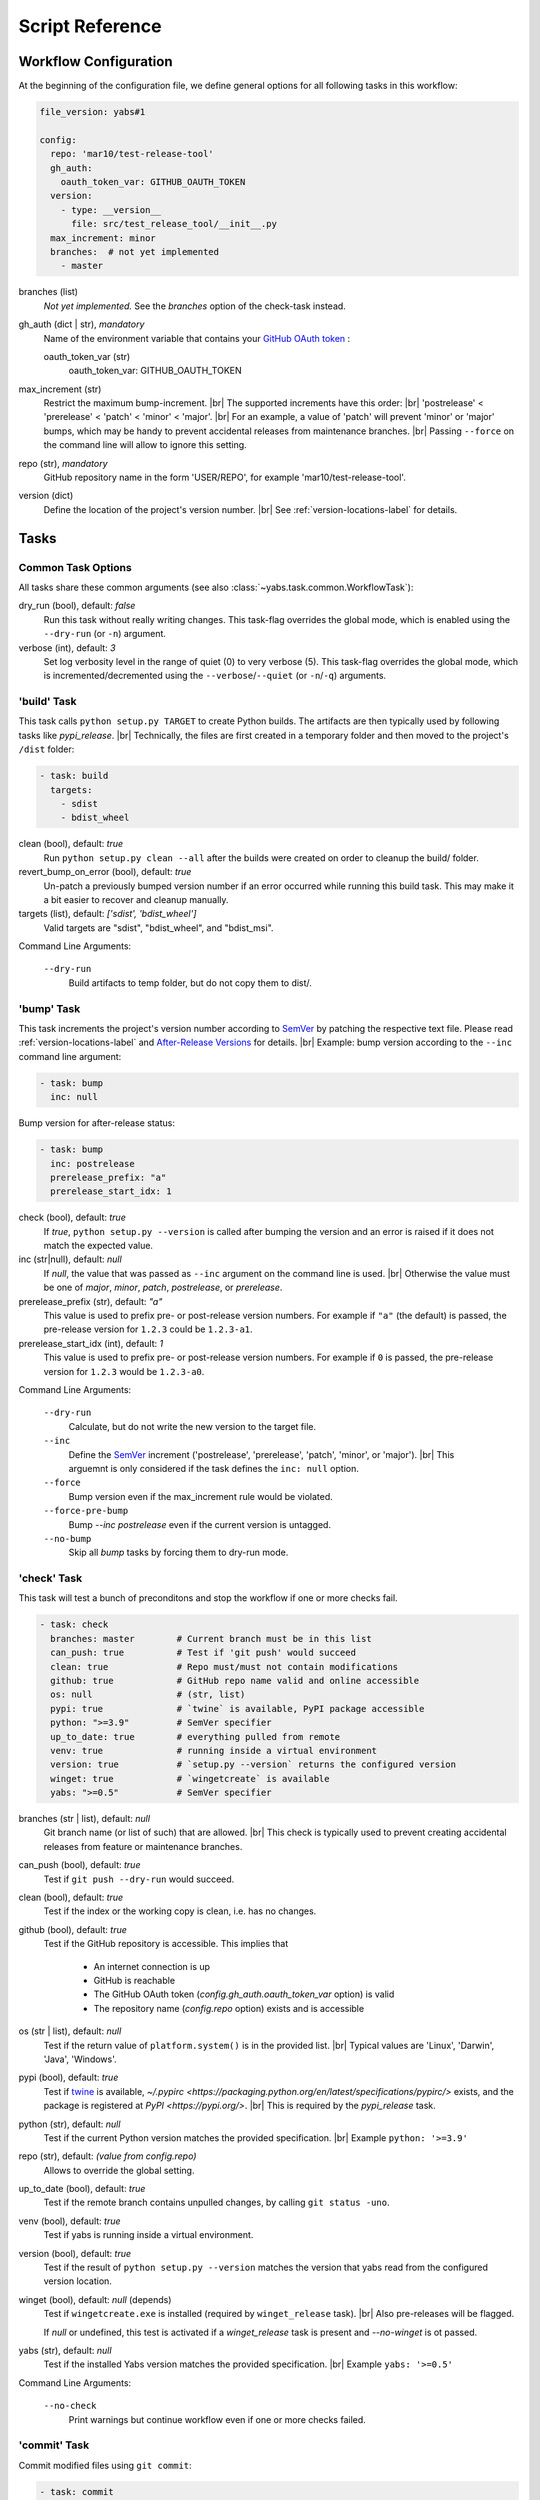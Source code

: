 ----------------
Script Reference
----------------

Workflow Configuration
======================

At the beginning of the configuration file, we define general options
for all following tasks in this workflow:

.. code-block:: yaml

    file_version: yabs#1

    config:
      repo: 'mar10/test-release-tool'
      gh_auth:
        oauth_token_var: GITHUB_OAUTH_TOKEN
      version:
        - type: __version__
          file: src/test_release_tool/__init__.py
      max_increment: minor
      branches:  # not yet implemented
        - master

branches (list)
    *Not yet implemented.* See the *branches* option of the check-task instead.

gh_auth (dict | str), *mandatory*
    Name of the environment variable that contains your
    `GitHub OAuth token <https://docs.github.com/en/github/extending-github/git-automation-with-oauth-tokens>`_ :

    oauth_token_var (str)
        oauth_token_var: GITHUB_OAUTH_TOKEN

max_increment (str)
    Restrict the maximum bump-increment. |br|
    The supported increments have this order: |br|
    'postrelease' < 'prerelease' < 'patch' < 'minor' < 'major'. |br|
    For an example, a value of 'patch' will prevent 'minor' or 'major' bumps,
    which may be handy to prevent accidental releases from maintenance
    branches. |br|
    Passing ``--force`` on the command line will allow to ignore this setting.

repo (str), *mandatory*
    GitHub repository name in the form 'USER/REPO', for example
    'mar10/test-release-tool'.

version (dict)
    Define the location of the project's version number. |br|
    See :ref:`version-locations-label` for details.


Tasks
=====

Common Task Options
-------------------
All tasks share these common arguments
(see also :class:`~yabs.task.common.WorkflowTask`):

dry_run (bool), default: *false*
    Run this task without really writing changes.
    This task-flag overrides the global mode, which is enabled using the
    ``--dry-run`` (or ``-n``) argument.

verbose (int), default: *3*
    Set log verbosity level in the range of quiet (0) to very verbose (5).
    This task-flag overrides the global mode, which is incremented/decremented
    using the ``--verbose``/``--quiet`` (or ``-n``/``-q``) arguments.


'build' Task
------------

This task calls ``python setup.py TARGET`` to create Python builds. The artifacts
are then typically used by following tasks like *pypi_release*. |br|
Technically, the files are first created in a temporary folder and then moved
to the project's ``/dist`` folder:

.. code-block:: yaml

    - task: build
      targets:
        - sdist
        - bdist_wheel

clean (bool), default: *true*
    Run ``python setup.py clean --all`` after the builds were created on order
    to cleanup the build/ folder.
revert_bump_on_error (bool), default: *true*
    Un-patch a previously bumped version number if an error occurred while
    running this build task.
    This may make it a bit easier to recover and cleanup manually.
targets (list), default: *['sdist', 'bdist_wheel']*
    Valid targets are "sdist", "bdist_wheel", and "bdist_msi".

Command Line Arguments:

    ``--dry-run``
        Build artifacts to temp folder, but do not copy them to dist/.


'bump' Task
-----------

This task increments the project's version number according to
`SemVer <https://semver.org>`_ by patching the respective text file.
Please read :ref:`version-locations-label` and
`After-Release Versions </en/latest/ug_tutorial.html#after-release-versions>`_
for details. |br|
Example: bump version according to the ``--inc`` command line argument:

.. code-block:: yaml

    - task: bump
      inc: null

Bump version for after-release status:

.. code-block:: yaml

    - task: bump
      inc: postrelease
      prerelease_prefix: "a"
      prerelease_start_idx: 1

check (bool), default: *true*
    If *true*, ``python setup.py --version`` is called after bumping the version
    and an error is raised if it does not match the expected value.

inc (str|null), default: *null*
    If *null*, the value that was passed as ``--inc`` argument on the command
    line is used. |br|
    Otherwise the value must be one of *major*, *minor*, *patch*,
    *postrelease*, or *prerelease*.

prerelease_prefix (str), default: *"a"*
    This value is used to prefix pre- or post-release version numbers.
    For example if ``"a"`` (the default) is passed, the pre-release version
    for ``1.2.3`` could be ``1.2.3-a1``.

prerelease_start_idx (int), default: *1*
    This value is used to prefix pre- or post-release version numbers.
    For example if ``0`` is passed, the pre-release version
    for ``1.2.3`` would be ``1.2.3-a0``.

Command Line Arguments:

    ``--dry-run``
        Calculate, but do not write the new version to the target file.
    ``--inc``
        Define the `SemVer <https://semver.org>`_ increment ('postrelease',
        'prerelease', 'patch', 'minor', or 'major'). |br|
        This arguemnt is only considered if the task defines the ``inc: null``
        option.
    ``--force``
        Bump version even if the max_increment rule would be violated.
    ``--force-pre-bump``
        Bump `--inc postrelease` even if the current version is untagged.
    ``--no-bump``
        Skip all *bump* tasks by forcing them to dry-run mode.


'check' Task
------------

This task will test a bunch of preconditons and stop the workflow if one or more
checks fail.

.. code-block:: yaml

    - task: check
      branches: master        # Current branch must be in this list
      can_push: true          # Test if 'git push' would succeed
      clean: true             # Repo must/must not contain modifications
      github: true            # GitHub repo name valid and online accessible
      os: null                # (str, list)
      pypi: true              # `twine` is available, PyPI package accessible
      python: ">=3.9"         # SemVer specifier
      up_to_date: true        # everything pulled from remote
      venv: true              # running inside a virtual environment
      version: true           # `setup.py --version` returns the configured version
      winget: true            # `wingetcreate` is available
      yabs: ">=0.5"           # SemVer specifier

branches (str | list), default: *null*
    Git branch name (or list of such) that are allowed. |br|
    This check is typically used to prevent creating accidental releases from
    feature or maintenance branches.

can_push (bool), default: *true*
    Test if ``git push --dry-run`` would succeed.

clean (bool), default: *true*
    Test if the index or the working copy is clean, i.e. has no changes.

github (bool), default: *true*
    Test if the GitHub repository is accessible. This implies that

       - An internet connection is up
       - GitHub is reachable
       - The GitHub OAuth token (`config.gh_auth.oauth_token_var` option) is valid
       - The repository name (`config.repo` option) exists and is accessible

os (str | list), default: *null*
    Test if the return value of ``platform.system()`` is in the provided list. |br|
    Typical values are 'Linux', 'Darwin', 'Java', 'Windows'.

pypi (bool), default: *true*
    Test if `twine <https://twine.readthedocs.io>`_ is available, 
    `~/.pypirc <https://packaging.python.org/en/latest/specifications/pypirc/>`
    exists, and the package is registered at `PyPI <https://pypi.org/>`. |br|
    This is required by the *pypi_release* task.

python (str), default: *null*
    Test if the current Python version matches the provided specification. |br|
    Example ``python: '>=3.9'``

repo (str), default: *(value from config.repo)*
    Allows to override the global setting.

up_to_date (bool), default: *true*
    Test if the remote branch contains unpulled changes, by calling
    ``git status -uno``.

venv (bool), default: *true*
    Test if yabs is running inside a virtual environment.

version (bool), default: *true*
    Test if the result of ``python setup.py --version`` matches the version
    that yabs read from the configured version location.

winget (bool), default: *null* (depends)
    Test if ``wingetcreate.exe`` is installed (required by ``winget_release`` task). |br|
    Also pre-releases will be flagged.

    If `null` or undefined, this test is activated if a `winget_release` task
    is present and `--no-winget` is ot passed.

yabs (str), default: *null*
    Test if the installed Yabs version matches the provided specification. |br|
    Example ``yabs: '>=0.5'``

Command Line Arguments:

    ``--no-check``
        Print warnings but continue workflow even if one or more checks failed.


'commit' Task
-------------

Commit modified files using ``git commit``:

.. code-block:: yaml

    - task: commit
      add_known: true
      message: |
        Bump version to {version}

add (list), default: *[]*
    Optional list of files and patterns to add to the index.

add_known (bool), default: *true*
    Commit with --all option (commit all changed files).

message (str), default: *'Bump version to {version}'*
    Commit message. |br|
    Context macros are expanded, e.g. '{version}', ...
    See :ref:`template-macros-label` for details. |br|
    Tip: when using `Travis <https://travis-ci.org>`_, a '[ci skip]' substring
    tells travis to ignore this commit.

Command Line Arguments:

    ``--dry-run``
        Pass ``--dry-run`` to git commands.


'exec' Task
-----------

Run a shell command using
`subprocess.run() <https://docs.python.org/3/library/subprocess.html#subprocess.run>`_,
for example ``tox -e lint``:

.. code-block:: yaml

    - task: exec
      args: ["tox", "-e", "lint"]
      always: true            # `true`: run even in dry-run mode
      silent: true            # `true`: suppress final printing of process output
      ignore_errors: false    # `true`: show warning, but proceed on errors (exit code != 0)
      timeout: 60.0           # Kill process after <n> seconds

add_artifacts (dict), default: *null*

    Check folder for files that were created by the shell command and add them 
    as artifact for downstream tasks.
    
    .. code-block:: yaml
    
    - add_artifacts:  # Add new files if any
      folder: "dist"  
      matches:
      bdist_msi: '.*\.msi'
   

args (list), mandatory
    List of command line parts.

always (bool), default: *false*
    If true, this command will also be run in dry-run mode.

dry_run_args (list), default: *null*
    List of command line parts that will be used instead of the `exec.args`
    option when dry-run mode is active. |br|
    Otherwise in dry-run mode only the command line args are printed.

ignore_errors (bool), default: *false*
    If true, error code != 0 will be ignored (yabs would stop otherwise).

log_start (bool), default: *true*
    If true, 'Running xxx...' is printed before calling the actual script.

silent (bool), default: *false*
    Controls whether the process output will be printed to the console *after*
    the command finished. |br|
    *false*: Always print output after the command finished. |br|
    *true*: Print output only when errors occured (return code != 0). |br|
    NOTE: A summary line is always printed. |br|
    NOTE: For long-running tasks, *streamed: true* may be a better option.

streamed (bool), default: *null*
    Poll and log output *while* the process is running. |br|
    *true* enable polling (mutually exclusive with *silent: false*). |br|
    *false* disable polling. |br|
    *null* assume *true* if verbose mode is on.

timeout (float), default: *null*
    Kill the subprocess after *timeout* seconds.

Command Line Arguments:

    ``--dry-run``
        Do not execute the shell command (see also `always` and `dry_run_args`
        above).


'github_release' Task
---------------------

Use the `GitHub API <https://docs.github.com/en/rest>`_ to create a release
from the tag and artifacts that yabs created in previous tasks:

.. code-block:: yaml

    - task: github_release
      name: 'v{version}'
      message: |
        Released {version}

        [Changelog](https://github.com/{repo}/blob/master/CHANGELOG.md),
        [Commit details](https://github.com/{repo}/compare/{org_tag_name}...{tag_name}).
      prerelease: null  # null: guess from version number format
      upload:
        - sdist
        - bdist_wheel

gh_auth (dict), default: *null*
    Optionally override the global `config.gh_auth` setting.

draft (bool), default: *false*
    *true*: create a draft (unpublished) release |br|
    *false*: to create a published one. |br|
    Use the ``--gh-draft`` argument to override.

message (str), default: *'(see example above)'*
    Description of the release.
    See also :ref:`template-macros-label`.

name (str), default: *'v{version}'*
    The name of the new release.
    See also :ref:`template-macros-label`.

prerelease (bool), default: *null*
    *false*: mark as full release. |br|
    *true*: mark as pre-release, i.e. not ready for production and may be unstable. |br|
    *null*: guess from version number, i.e. post-release numbers containing '-'
    are considered pre-releases. |br|
    Use the ``--gh-pre`` to argument to override.

repo (str), default: *null*
    Optionally override the global `config.repo` setting.

.. tag (str), default: *null*
..     description.

target_commitish (str), default: *null*
    Specifies the commitish value that determines where the Git tag is created
    from. Can be any branch or commit SHA.
    Unused if the Git tag already exists. |br|
    Default: the repository's default branch (usually master).

upload (list), default: *null*
    List of artifact names ('sdist', 'bdist_wheel', and 'bdist_msi'). |br|
    Default *null*: upload all artifacts that were created in the previous
    build-task.

Command Line Arguments:

    ``--dry-run``
        Do not actually call the GitHub API request.
    ``--gh-draft``
        Force `github_release.draft: true`.
    ``--gh-pre``
        Force `github_release.prerelease: true`.
    ``--no-release``
        Skip this task.

**Preconditions**

A *tag* and *build* task must be run first.


'push' Task
-----------

Call ``git push`` to push changes and tags:

.. code-block:: yaml

    - task: push
      tags: true

tags (bool), default: *false*
    Use ``--follow-tags`` to push annotated tags as well.

target (str), default: *''*
    Defines the push target. |br|
    By default, the 'branch.*.remote' configuration for the current branch is
    consulted. If the configuration is missing, it defaults to 'origin'.

Command Line Arguments:

    ``--dry-run``
        Pass '--dry-run' option to 'git push' command.


'pypi_release' Task
-------------------

Call ``twine upload`` create a release on `PyPI <https://pypi.org>`_ from the
artifacts that yabs created in previous tasks:

.. code-block:: yaml

    - task: pypi_release

comment (str), default: *null*
    Optional string passed as `twine --comment COMMENT ...`.

upload (list), default: *null*
    List of artifact names ('sdist', 'bdist_wheel', and 'bdist_msi'). |br|
    Default *null*: upload all artifacts that were created in the previous
    build-task.

Command Line Arguments:

    ``--dry-run``
        description.
    ``--no-release``
        Skip this task.

**Preconditions**

- A *tag* and *build* task must be run first.
- `twine <https://twine.readthedocs.io>`_ must be available.


'tag' Task
----------

Call ``git tag`` to create an annotated tag:

.. code-block:: yaml

    - task: tag
      name: v{version}
      message: |
        Version {version}

message (str), default: *'Version {version}'*
    The description of the new tag.
    See also :ref:`template-macros-label`.

name (str), default: *'v{version}'*
    The name of the new tag.
    See also :ref:`template-macros-label`.

Command Line Arguments:

    ``--dry-run``
        description.


'winget_release' Task
---------------------

Call ``wingetcreate update`` to updte an existing 
`release on winget-pkgs <https://github.com/microsoft/winget-pkgs>`_:

.. code-block:: yaml

    - task: winget_release
      upload: 'bdist_msi'
      package_id: foobar

upload (str), default: *'bdist_msi'*
    The artifact-id that was created using an upstream exec task.


Command Line Arguments:

    ``--dry-run``
        description.
